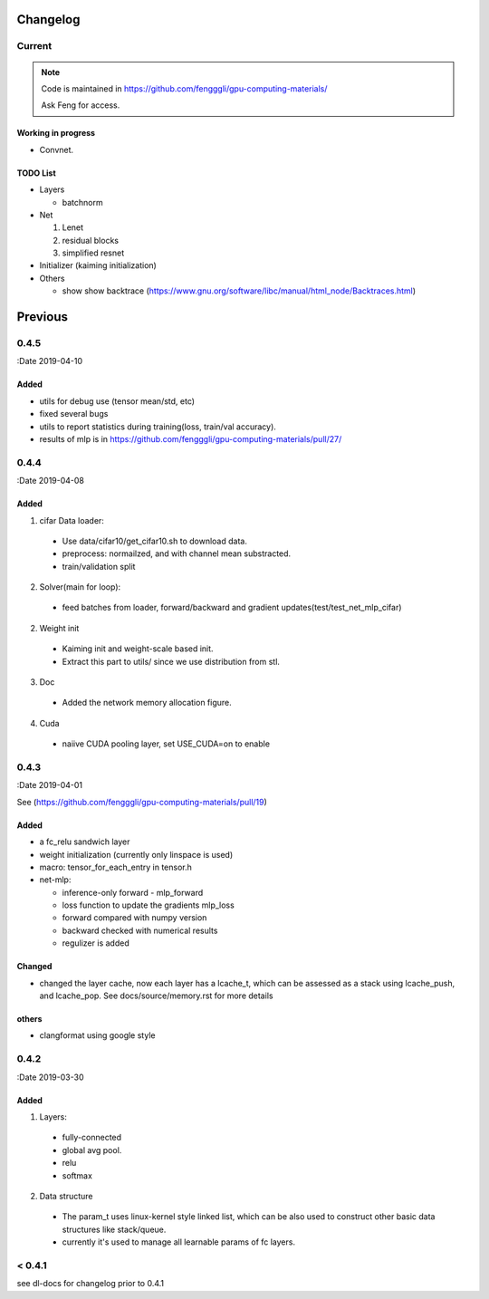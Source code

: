 .. _changelog:

=========
Changelog
=========

Current
=======

.. note::

  Code is maintained in https://github.com/fengggli/gpu-computing-materials/

  Ask Feng for access.

Working in progress
--------------------

* Convnet.


TODO List
----------

* Layers

  * batchnorm

* Net

  1. Lenet
  2. residual blocks
  3. simplified resnet

* Initializer (kaiming initialization)

* Others

  * show show backtrace (https://www.gnu.org/software/libc/manual/html_node/Backtraces.html)

=========
Previous
=========

0.4.5
======

:Date 2019-04-10

Added
-------

* utils for debug use (tensor mean/std, etc)
* fixed several bugs
* utils to report statistics during training(loss, train/val accuracy).
* results of mlp is in https://github.com/fengggli/gpu-computing-materials/pull/27/


0.4.4
======

:Date 2019-04-08

Added
-------

1. cifar Data loader:

  * Use data/cifar10/get_cifar10.sh to download data.
  * preprocess: normailzed, and with channel mean substracted.
  * train/validation split

2. Solver(main for loop):

  * feed batches from loader, forward/backward and gradient updates(test/test_net_mlp_cifar)

2. Weight init

  * Kaiming init and weight-scale based init.
  * Extract this part to utils/ since we use distribution from stl.

3. Doc

  * Added the network memory allocation figure.

4. Cuda

  * naiive CUDA pooling layer, set USE_CUDA=on to enable

0.4.3
=======

:Date 2019-04-01

See (https://github.com/fengggli/gpu-computing-materials/pull/19)

Added
-----------

* a fc_relu sandwich layer
* weight initialization (currently only linspace is used)
*  macro: tensor_for_each_entry in tensor.h
* net-mlp:

  - inference-only forward - mlp_forward
  - loss function to update the gradients mlp_loss
  - forward compared with numpy version
  - backward checked with numerical results
  - regulizer is  added

Changed
--------

* changed the layer cache, now each layer has a lcache_t, which can be assessed as a stack using lcache_push, and lcache_pop. See docs/source/memory.rst for more details

others
------

* clangformat using google style


0.4.2
======

:Date 2019-03-30

Added
-------

1. Layers:

  * fully-connected
  * global avg pool.
  * relu
  * softmax

2. Data structure

  * The param_t uses linux-kernel style linked list, which can be also used to construct other basic data structures like stack/queue.
  * currently it's used to manage all learnable params of fc layers.



< 0.4.1
========

see dl-docs for changelog prior to 0.4.1

